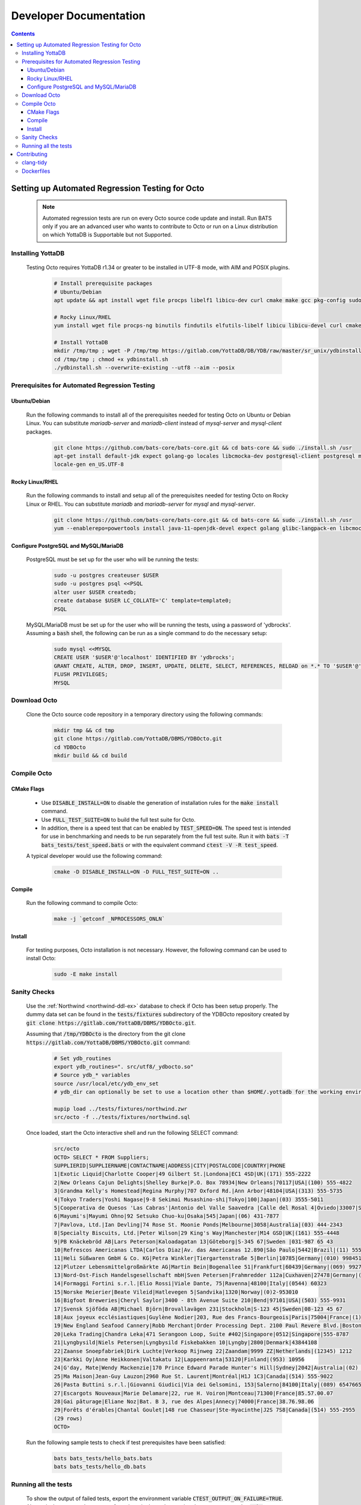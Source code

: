 .. #################################################################
.. #								   #
.. # Copyright (c) 2022-2023 YottaDB LLC and/or its subsidiaries.       #
.. # All rights reserved.					   #
.. #								   #
.. #	This source code contains the intellectual property	   #
.. #	of its copyright holder(s), and is made available	   #
.. #	under a license.  If you do not know the terms of	   #
.. #	the license, please stop and do not read further.	   #
.. #								   #
.. #################################################################

=======================
Developer Documentation
=======================

.. contents::
   :depth: 3

--------------------------------------------------
Setting up Automated Regression Testing for Octo
--------------------------------------------------

  .. note::

     Automated regression tests are run on every Octo source code update and install.
     Run BATS only if you are an advanced user who wants to contribute to Octo or run on a Linux distribution on which YottaDB is Supportable but not Supported.

+++++++++++++++++++
Installing YottaDB
+++++++++++++++++++

 Testing Octo requires YottaDB r1.34 or greater to be installed in UTF-8 mode, with AIM and POSIX plugins.

  .. code-block:: bash

     # Install prerequisite packages
     # Ubuntu/Debian
     apt update && apt install wget file procps libelf1 libicu-dev curl cmake make gcc pkg-config sudo git

     # Rocky Linux/RHEL
     yum install wget file procps-ng binutils findutils elfutils-libelf libicu libicu-devel curl cmake make gcc pkg-config sudo git nano gzip

     # Install YottaDB
     mkdir /tmp/tmp ; wget -P /tmp/tmp https://gitlab.com/YottaDB/DB/YDB/raw/master/sr_unix/ydbinstall.sh
     cd /tmp/tmp ; chmod +x ydbinstall.sh
     ./ydbinstall.sh --overwrite-existing --utf8 --aim --posix

++++++++++++++++++++++++++++++++++++++++++++++++
Prerequisites for Automated Regression Testing
++++++++++++++++++++++++++++++++++++++++++++++++

~~~~~~~~~~~~~~
Ubuntu/Debian
~~~~~~~~~~~~~~

 Run the following commands to install all of the prerequisites needed for testing Octo on Ubuntu or Debian Linux. You can substitute `mariadb-server` and `mariadb-client` instead of `mysql-server` and `mysql-client` packages.

  .. code-block:: bash

    git clone https://github.com/bats-core/bats-core.git && cd bats-core && sudo ./install.sh /usr
    apt-get install default-jdk expect golang-go locales libcmocka-dev postgresql-client postgresql mysql-client mysql-server unixodbc odbc-postgresql bison flex libreadline-dev libconfig-dev libssl-dev python3 ncat
    locale-gen en_US.UTF-8

~~~~~~~~~~~~~~~~~
Rocky Linux/RHEL
~~~~~~~~~~~~~~~~~

 Run the following commands to install and setup all of the prerequisites needed for testing Octo on Rocky Linux or RHEL. You can substitute `mariadb` and `mariadb-server` for `mysql` and `mysql-server`.

  .. code-block:: bash

    git clone https://github.com/bats-core/bats-core.git && cd bats-core && sudo ./install.sh /usr
    yum --enablerepo=powertools install java-11-openjdk-devel expect golang glibc-langpack-en libcmocka-devel postgresql postgresql-server mysql mysql-server unixODBC postgresql-odbc bison flex readline-devel libconfig-devel openssl-devel python3 passwd nmap-ncat

~~~~~~~~~~~~~~~~~~~~~~~~~~~~~~~~~~~~~~
Configure PostgreSQL and MySQL/MariaDB
~~~~~~~~~~~~~~~~~~~~~~~~~~~~~~~~~~~~~~

 PostgreSQL must be set up for the user who will be running the tests:

  .. code-block:: bash

     sudo -u postgres createuser $USER
     sudo -u postgres psql <<PSQL
     alter user $USER createdb;
     create database $USER LC_COLLATE='C' template=template0;
     PSQL

 MySQL/MariaDB must be set up for the user who will be running the tests, using a password of 'ydbrocks'. Assuming a :code:`bash` shell, the following can be run as a single command to do the necessary setup:

  .. code-block:: bash

     sudo mysql <<MYSQL
     CREATE USER '$USER'@'localhost' IDENTIFIED BY 'ydbrocks';
     GRANT CREATE, ALTER, DROP, INSERT, UPDATE, DELETE, SELECT, REFERENCES, RELOAD on *.* TO '$USER'@'localhost' WITH GRANT OPTION;
     FLUSH PRIVILEGES;
     MYSQL

+++++++++++++++
Download Octo
+++++++++++++++

 Clone the Octo source code repository in a temporary directory using the following commands:

  .. code-block:: bash

     mkdir tmp && cd tmp
     git clone https://gitlab.com/YottaDB/DBMS/YDBOcto.git
     cd YDBOcto
     mkdir build && cd build

++++++++++++++
Compile Octo
++++++++++++++

~~~~~~~~~~~~~
CMake Flags
~~~~~~~~~~~~~

 * Use :code:`DISABLE_INSTALL=ON` to disable the generation of installation rules for the :code:`make install` command.
 * Use :code:`FULL_TEST_SUITE=ON` to build the full test suite for Octo.
 * In addition, there is a speed test that can be enabled by :code:`TEST_SPEED=ON`. The speed test is intended for use in benchmarking and needs to be run separately from the full test suite. Run it with :code:`bats -T bats_tests/test_speed.bats` or with the equivalent command :code:`ctest -V -R test_speed`.

 A typical developer would use the following command:

  .. code-block:: bash

     cmake -D DISABLE_INSTALL=ON -D FULL_TEST_SUITE=ON ..

~~~~~~~~~
Compile
~~~~~~~~~

 Run the following command to compile Octo:

  .. code-block:: bash

     make -j `getconf _NPROCESSORS_ONLN`

~~~~~~~~~
Install
~~~~~~~~~

 For testing purposes, Octo installation is not necessary. However, the following command can be used to install Octo:

  .. code-block:: bash

     sudo -E make install

+++++++++++++++
Sanity Checks
+++++++++++++++

 Use the :ref:`Northwind <northwind-ddl-ex>` database to check if Octo has been setup properly. The dummy data set can be found in the :code:`tests/fixtures` subdirectory of the YDBOcto repository created by :code:`git clone https://gitlab.com/YottaDB/DBMS/YDBOcto.git`.

 Assuming that :code:`/tmp/YDBOcto` is the directory from the git clone :code:`https://gitlab.com/YottaDB/DBMS/YDBOcto.git` command:

  .. code-block:: bash

     # Set ydb_routines
     export ydb_routines=". src/utf8/_ydbocto.so"
     # Source ydb_* variables
     source /usr/local/etc/ydb_env_set
     # ydb_dir can optionally be set to use a location other than $HOME/.yottadb for the working environment.

     mupip load ../tests/fixtures/northwind.zwr
     src/octo -f ../tests/fixtures/northwind.sql

 Once loaded, start the Octo interactive shell and run the following SELECT command:

  .. code-block:: none

     src/octo
     OCTO> SELECT * FROM Suppliers;
     SUPPLIERID|SUPPLIERNAME|CONTACTNAME|ADDRESS|CITY|POSTALCODE|COUNTRY|PHONE
     1|Exotic Liquid|Charlotte Cooper|49 Gilbert St.|Londona|EC1 4SD|UK|(171) 555-2222
     2|New Orleans Cajun Delights|Shelley Burke|P.O. Box 78934|New Orleans|70117|USA|(100) 555-4822
     3|Grandma Kelly's Homestead|Regina Murphy|707 Oxford Rd.|Ann Arbor|48104|USA|(313) 555-5735
     4|Tokyo Traders|Yoshi Nagase|9-8 Sekimai Musashino-shi|Tokyo|100|Japan|(03) 3555-5011
     5|Cooperativa de Quesos 'Las Cabras'|Antonio del Valle Saavedra |Calle del Rosal 4|Oviedo|33007|Spain|(98) 598 76 54
     6|Mayumi's|Mayumi Ohno|92 Setsuko Chuo-ku|Osaka|545|Japan|(06) 431-7877
     7|Pavlova, Ltd.|Ian Devling|74 Rose St. Moonie Ponds|Melbourne|3058|Australia|(03) 444-2343
     8|Specialty Biscuits, Ltd.|Peter Wilson|29 King's Way|Manchester|M14 GSD|UK|(161) 555-4448
     9|PB Knäckebröd AB|Lars Peterson|Kaloadagatan 13|Göteborg|S-345 67|Sweden |031-987 65 43
     10|Refrescos Americanas LTDA|Carlos Diaz|Av. das Americanas 12.890|Săo Paulo|5442|Brazil|(11) 555 4640
     11|Heli Süßwaren GmbH & Co. KG|Petra Winkler|Tiergartenstraße 5|Berlin|10785|Germany|(010) 9984510
     12|Plutzer Lebensmittelgroßmärkte AG|Martin Bein|Bogenallee 51|Frankfurt|60439|Germany|(069) 992755
     13|Nord-Ost-Fisch Handelsgesellschaft mbH|Sven Petersen|Frahmredder 112a|Cuxhaven|27478|Germany|(04721) 8713
     14|Formaggi Fortini s.r.l.|Elio Rossi|Viale Dante, 75|Ravenna|48100|Italy|(0544) 60323
     15|Norske Meierier|Beate Vileid|Hatlevegen 5|Sandvika|1320|Norway|(0)2-953010
     16|Bigfoot Breweries|Cheryl Saylor|3400 - 8th Avenue Suite 210|Bend|97101|USA|(503) 555-9931
     17|Svensk Sjöföda AB|Michael Björn|Brovallavägen 231|Stockholm|S-123 45|Sweden|08-123 45 67
     18|Aux joyeux ecclésiastiques|Guylène Nodier|203, Rue des Francs-Bourgeois|Paris|75004|France|(1) 03.83.00.68
     19|New England Seafood Cannery|Robb Merchant|Order Processing Dept. 2100 Paul Revere Blvd.|Boston|02134|USA|(617) 555-3267
     20|Leka Trading|Chandra Leka|471 Serangoon Loop, Suite #402|Singapore|0512|Singapore|555-8787
     21|Lyngbysild|Niels Petersen|Lyngbysild Fiskebakken 10|Lyngby|2800|Denmark|43844108
     22|Zaanse Snoepfabriek|Dirk Luchte|Verkoop Rijnweg 22|Zaandam|9999 ZZ|Netherlands|(12345) 1212
     23|Karkki Oy|Anne Heikkonen|Valtakatu 12|Lappeenranta|53120|Finland|(953) 10956
     24|G'day, Mate|Wendy Mackenzie|170 Prince Edward Parade Hunter's Hill|Sydney|2042|Australia|(02) 555-5914
     25|Ma Maison|Jean-Guy Lauzon|2960 Rue St. Laurent|Montréal|H1J 1C3|Canada|(514) 555-9022
     26|Pasta Buttini s.r.l.|Giovanni Giudici|Via dei Gelsomini, 153|Salerno|84100|Italy|(089) 6547665
     27|Escargots Nouveaux|Marie Delamare|22, rue H. Voiron|Montceau|71300|France|85.57.00.07
     28|Gai pâturage|Eliane Noz|Bat. B 3, rue des Alpes|Annecy|74000|France|38.76.98.06
     29|Forêts d'érables|Chantal Goulet|148 rue Chasseur|Ste-Hyacinthe|J2S 7S8|Canada|(514) 555-2955
     (29 rows)
     OCTO>

 Run the following sample tests to check if test prerequisites have been satisfied:

  .. code-block:: bash

     bats bats_tests/hello_bats.bats
     bats bats_tests/hello_db.bats

+++++++++++++++++++++++
Running all the tests
+++++++++++++++++++++++

 To show the output of failed tests, export the environment variable :code:`CTEST_OUTPUT_ON_FAILURE=TRUE`. Alternatively, you can show output for only a single run by passing the argument to make, :code:`make CTEST_OUTPUT_ON_FAILURE=TRUE test`.

 For example, run the following command to run the full test suite:

  .. code-block:: bash

     ctest -j `getconf _NPROCESSORS_ONLN`
     ...
     100% tests passed, 0 tests failed out of 137

     Total Test time (real) = 1111.17 sec

-------------
Contributing
-------------

 To contribute or help with further development, `fork <https://docs.gitlab.com/ee/gitlab-basics/fork-project.html>`_ the `YDBOcto repository <https://gitlab.com/YottaDB/DBMS/YDBOcto>`_, clone your fork to a local copy and begin contributing!

 Please also set up the pre-commit and pre-rebase script to automatically enforce some coding conventions. Creating a symbolic link to YDBOcto/pre-commit and YDBOcto/pre-rebase will be enough for the setup. Assuming you are in the top-level directory of your local copy, the following will work:

  .. code-block:: bash

     ln -s ../../pre-commit .git/hooks/pre-commit
     ln -s ../../pre-rebase .git/hooks/pre-rebase

 Note that this script will require :code:`tcsh` and :code:`clang-format-11` or a later release.

  .. code-block:: bash

     # Ubuntu 20.04
     sudo apt install --no-install-recommends clang-format-11
     # Any Debian-like distro; see also https://apt.llvm.org/
     bash -c "$(wget -O - https://apt.llvm.org/llvm.sh)"
     # RHEL 8/Rocky Linux
     sudo yum install clang-tools-extra

+++++++++++
clang-tidy
+++++++++++

 The CI pipeline will run the `clang-tidy <https://clang.llvm.org/extra/clang-tidy/>`_ tool to catch common errors. You can replicate its behavior locally as follows:

  .. code-block:: bash

     # Ubuntu 20.04
     sudo apt install --no-install-recommends clang-tidy
     # Any Debian-like distro
     bash -c "$(wget -O - https://apt.llvm.org/llvm.sh)"
     # RHEL 8/Rocky Linux
     sudo yum install clang-tools-extra

     mkdir build
     cd build
     cmake -D CMAKE_EXPORT_COMPILE_COMMANDS=ON ..
     clang-tidy ../src/octo_init.c  # replace octo_init.c with the file you want to check

 :code:`clang-tidy-8` and later are supported.

+++++++++++
Dockerfiles
+++++++++++

 There are 4 Dockerfiles at the top of the source tree:

  - :code:`Dockerfile`
  - :code:`Dockerfile-Tests.rocky`
  - :code:`Dockerfile-Tests.ubuntu`
  - :code:`Dockerfile-Tests.vista`

 :code:`Dockerfile` builds a docker container suitable for use for using Octo in a testing capacity. The other files are all testing related, and are used to replicate the Gitlab pipelines. There are instructions at the top of each file for usage as well as current limitations.
